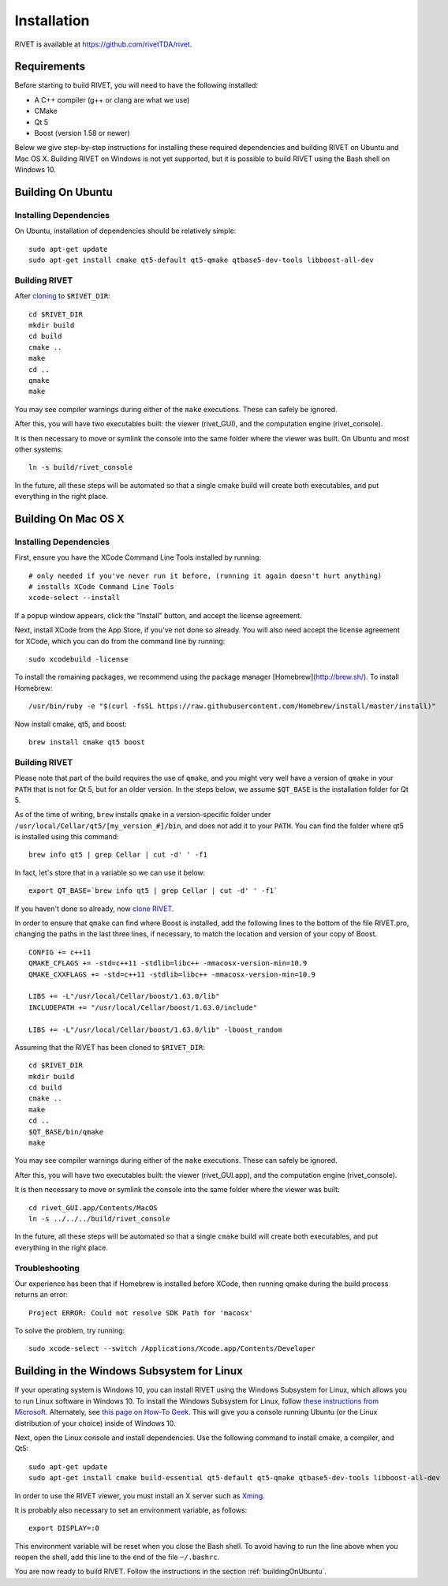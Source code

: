 Installation
================

RIVET is available at https://github.com/rivetTDA/rivet.


Requirements
------------

Before starting to build RIVET, you will need to have the following installed:
 
* A C++ compiler (g++ or clang are what we use)
* CMake
* Qt 5
* Boost (version 1.58 or newer)

Below we give step-by-step instructions for installing these required dependencies and building RIVET on Ubuntu and Mac OS X.  Building RIVET on Windows is not yet supported, but it is possible to build RIVET using the Bash shell on Windows 10.


.. _buildingOnUbuntu:

Building On Ubuntu
------------------

Installing Dependencies
^^^^^^^^^^^^^^^^^^^^^^^

On Ubuntu, installation of dependencies should be relatively simple::

    sudo apt-get update
    sudo apt-get install cmake qt5-default qt5-qmake qtbase5-dev-tools libboost-all-dev

Building RIVET 
^^^^^^^^^^^^^^

After `cloning <https://help.github.com/articles/cloning-a-repository/>`_ to ``$RIVET_DIR``::

    cd $RIVET_DIR
    mkdir build
    cd build
    cmake ..
    make
    cd .. 
    qmake 
    make

You may see compiler warnings during either of the ``make`` executions.
These can safely be ignored. 

After this, you will have two executables built: the viewer (rivet_GUI), and the computation engine (rivet_console).

It is then necessary to move or symlink the console into the same folder where the viewer was built. On Ubuntu and most other systems::

    ln -s build/rivet_console
    
In the future, all these steps will be automated so that a single cmake build will create both executables, and put everything in the right place.  


Building On Mac OS X
--------------------

Installing Dependencies
^^^^^^^^^^^^^^^^^^^^^^^

First, ensure you have the XCode Command Line Tools installed by running::

    # only needed if you've never run it before, (running it again doesn't hurt anything)
    # installs XCode Command Line Tools
    xcode-select --install
    
If a popup window appears, click the "Install" button, and accept the license agreement.  

Next, install XCode from the App Store, if you've not done so already.  You will also need accept the license agreement for XCode, which you can do from the command line by running::

    sudo xcodebuild -license

To install the remaining packages, we recommend using the package manager [Homebrew](http://brew.sh/).  To install Homebrew::

    /usr/bin/ruby -e "$(curl -fsSL https://raw.githubusercontent.com/Homebrew/install/master/install)"    
    
Now install cmake, qt5, and boost::
    
    brew install cmake qt5 boost
    


Building RIVET
^^^^^^^^^^^^^^

Please note that part of the build requires the use of ``qmake``, and you might very well have a version of ``qmake`` in your ``PATH`` that is not for Qt 5, but for an older version. In the steps below, we assume ``$QT_BASE`` is the installation folder for Qt 5.

As of the time of writing, ``brew`` installs ``qmake`` in a version-specific folder under 
``/usr/local/Cellar/qt5/[my_version_#]/bin``, and does not add it to your ``PATH``. You can find
the folder where qt5 is installed using this command::

    brew info qt5 | grep Cellar | cut -d' ' -f1

In fact, let's store that in a variable so we can use it below::
    
    export QT_BASE=`brew info qt5 | grep Cellar | cut -d' ' -f1`

If you haven't done so already, now `clone <https://help.github.com/articles/cloning-a-repository/>`_ `RIVET <http://repo.rivet.online>`_.

In order to ensure that ``qmake`` can find where Boost is installed, add the following lines to the bottom of the file RIVET.pro, changing the paths in the last three lines, if necessary, to match the location and version of your copy of Boost.  ::

    CONFIG += c++11
    QMAKE_CFLAGS += -std=c++11 -stdlib=libc++ -mmacosx-version-min=10.9
    QMAKE_CXXFLAGS += -std=c++11 -stdlib=libc++ -mmacosx-version-min=10.9

    LIBS += -L"/usr/local/Cellar/boost/1.63.0/lib"
    INCLUDEPATH += "/usr/local/Cellar/boost/1.63.0/include"

    LIBS += -L"/usr/local/Cellar/boost/1.63.0/lib" -lboost_random

Assuming that the RIVET has been cloned to ``$RIVET_DIR``::

    cd $RIVET_DIR
    mkdir build
    cd build
    cmake ..
    make
    cd .. 
    $QT_BASE/bin/qmake
    make    
    
You may see compiler warnings during either of the ``make`` executions.
These can safely be ignored. 

After this, you will have two executables built: the viewer (rivet_GUI.app), and the computation engine (rivet_console).
   
It is then necessary to move or symlink the console into the same folder where the viewer was built::

    cd rivet_GUI.app/Contents/MacOS
    ln -s ../../../build/rivet_console   

In the future, all these steps will be automated so that a single ``cmake`` build will create both executables, and put everything in the right place.

Troubleshooting
^^^^^^^^^^^^^^^

Our experience has been that if Homebrew is installed before XCode, then running qmake during the build process returns an error::

    Project ERROR: Could not resolve SDK Path for 'macosx'
    
To solve the problem, try running::   

    sudo xcode-select --switch /Applications/Xcode.app/Contents/Developer


Building in the Windows Subsystem for Linux
-------------------------------------------

If your operating system is Windows 10, you can install RIVET using the Windows Subsystem for Linux, which allows you to run Linux software in Windows 10.
To install the Windows Subsystem for Linux, follow `these instructions from Microsoft <https://docs.microsoft.com/en-us/windows/wsl/install-win10>`_.
Alternately, see `this page on How-To Geek <https://www.howtogeek.com/249966/how-to-install-and-use-the-linux-bash-shell-on-windows-10/>`_.
This will give you a console running Ubuntu (or the Linux distribution of your choice) inside of Windows 10.

Next, open the Linux console and install dependencies. Use the following command to install cmake, a compiler, and Qt5::

    sudo apt-get update
    sudo apt-get install cmake build-essential qt5-default qt5-qmake qtbase5-dev-tools libboost-all-dev

In order to use the RIVET viewer, you must install an X server such as `Xming <https://sourceforge.net/projects/xming/>`_.

It is probably also necessary to set an environment variable, as follows::

    export DISPLAY=:0

This environment variable will be reset when you close the Bash shell. To avoid having to run the line above when you reopen the shell, add this line to the end of the file ``~/.bashrc``.

You are now ready to build RIVET. Follow the instructions in the section :ref:`buildingOnUbuntu`.


